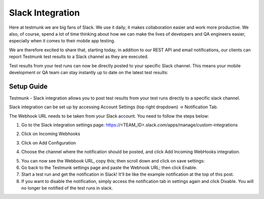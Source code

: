 Slack Integration
=================

Here at testmunk we are big fans of Slack. We use it daily; it makes collaboration easier and work more productive. We also, of course, spend a lot of time thinking about how we can make the lives of developers and QA engineers easier, especially when it comes to their mobile app testing.

We are therefore excited to share that, starting today, in addition to our REST API and email notifications, our clients can report Testmunk test results to a Slack channel as they are executed.

Test results from your test runs can now be directly posted to your specific Slack channel. This means your mobile development or QA team can stay instantly up to date on the latest test results:

.. image:: /_static/img/slack1.png

Setup Guide
-----------


Testmunk - Slack integration allows you to post test results from your test runs directly to a specific slack channel.

Slack integration can be set up by accessing Account Settings (top right dropdown) ->  Notification Tab.

.. image:: /_static/img/slack2.png


The Webhook URL needs to be taken from your Slack account. You need to follow the steps below:

1. Go to the Slack integration settings page: https://<TEAM_ID>.slack.com/apps/manage/custom-integrations

.. image:: /_static/img/slack3.png

2. Click on Incoming Webhooks

.. image:: /_static/img/slack4.png

3. Click on Add Configuration

.. image:: /_static/img/slack5.png

4. Choose the channel where the notification should be posted, and click Add Incoming WebHooks integration.

.. image:: /_static/img/slack6.png

5. You can now see the Webbook URL, copy this; then scroll down and click on save settings:

6. Go back to the Testmunk settings page and paste the Webhook URL; then click Enable.

7. Start a test run and get the notification in Slack! It'll be like the example notification at the top of this post.

8. If you want to disable the notification, simply access the notification tab in settings again and click Disable. You will no longer be notified of the test runs in slack.

.. image:: /_static/img/slack7.png
